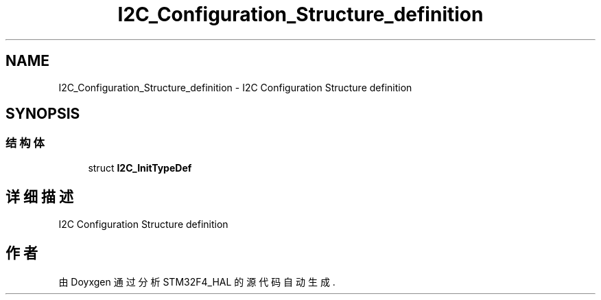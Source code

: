 .TH "I2C_Configuration_Structure_definition" 3 "2020年 八月 7日 星期五" "Version 1.24.0" "STM32F4_HAL" \" -*- nroff -*-
.ad l
.nh
.SH NAME
I2C_Configuration_Structure_definition \- I2C Configuration Structure definition  

.SH SYNOPSIS
.br
.PP
.SS "结构体"

.in +1c
.ti -1c
.RI "struct \fBI2C_InitTypeDef\fP"
.br
.in -1c
.SH "详细描述"
.PP 
I2C Configuration Structure definition 


.SH "作者"
.PP 
由 Doyxgen 通过分析 STM32F4_HAL 的 源代码自动生成\&.
